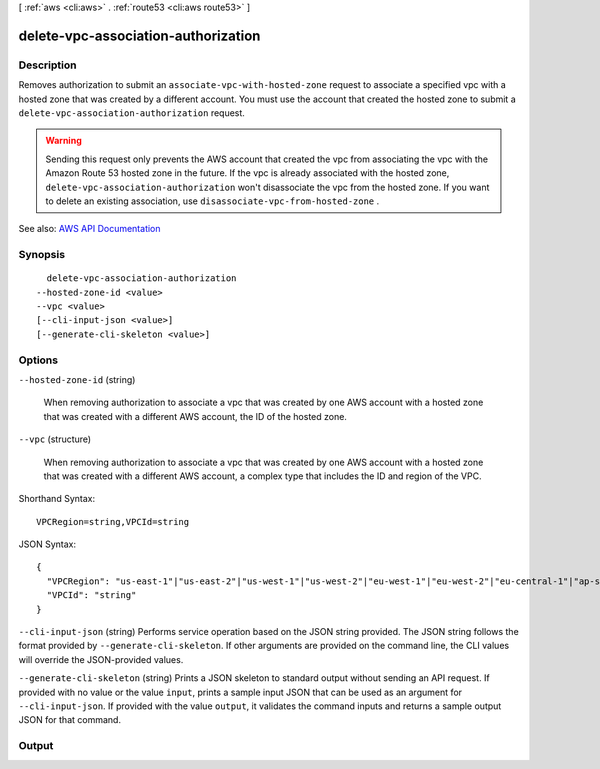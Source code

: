 [ :ref:`aws <cli:aws>` . :ref:`route53 <cli:aws route53>` ]

.. _cli:aws route53 delete-vpc-association-authorization:


************************************
delete-vpc-association-authorization
************************************



===========
Description
===========



Removes authorization to submit an ``associate-vpc-with-hosted-zone`` request to associate a specified vpc with a hosted zone that was created by a different account. You must use the account that created the hosted zone to submit a ``delete-vpc-association-authorization`` request.

 

.. warning::

   

  Sending this request only prevents the AWS account that created the vpc from associating the vpc with the Amazon Route 53 hosted zone in the future. If the vpc is already associated with the hosted zone, ``delete-vpc-association-authorization`` won't disassociate the vpc from the hosted zone. If you want to delete an existing association, use ``disassociate-vpc-from-hosted-zone`` .

   



See also: `AWS API Documentation <https://docs.aws.amazon.com/goto/WebAPI/route53-2013-04-01/DeleteVPCAssociationAuthorization>`_


========
Synopsis
========

::

    delete-vpc-association-authorization
  --hosted-zone-id <value>
  --vpc <value>
  [--cli-input-json <value>]
  [--generate-cli-skeleton <value>]




=======
Options
=======

``--hosted-zone-id`` (string)


  When removing authorization to associate a vpc that was created by one AWS account with a hosted zone that was created with a different AWS account, the ID of the hosted zone.

  

``--vpc`` (structure)


  When removing authorization to associate a vpc that was created by one AWS account with a hosted zone that was created with a different AWS account, a complex type that includes the ID and region of the VPC.

  



Shorthand Syntax::

    VPCRegion=string,VPCId=string




JSON Syntax::

  {
    "VPCRegion": "us-east-1"|"us-east-2"|"us-west-1"|"us-west-2"|"eu-west-1"|"eu-west-2"|"eu-central-1"|"ap-southeast-1"|"ap-southeast-2"|"ap-south-1"|"ap-northeast-1"|"ap-northeast-2"|"sa-east-1"|"ca-central-1"|"cn-north-1",
    "VPCId": "string"
  }



``--cli-input-json`` (string)
Performs service operation based on the JSON string provided. The JSON string follows the format provided by ``--generate-cli-skeleton``. If other arguments are provided on the command line, the CLI values will override the JSON-provided values.

``--generate-cli-skeleton`` (string)
Prints a JSON skeleton to standard output without sending an API request. If provided with no value or the value ``input``, prints a sample input JSON that can be used as an argument for ``--cli-input-json``. If provided with the value ``output``, it validates the command inputs and returns a sample output JSON for that command.



======
Output
======

